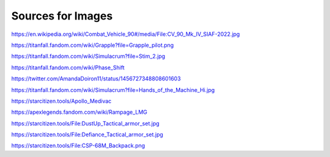 Sources for Images
==================

.. image:: ../_static/images/examples/IFV_Example_CV_90_Mk_IV.jpg
  :width: 50%

https://en.wikipedia.org/wiki/Combat_Vehicle_90#/media/File:CV_90_Mk_IV_SIAF-2022.jpg

.. image:: ../_static/images/examples/Simulacra_Example.png
  :width: 50%

https://titanfall.fandom.com/wiki/Grapple?file=Grapple_pilot.png

.. image:: ../_static/images/examples/Simulacra_Example_2.png
  :width: 50%

https://titanfall.fandom.com/wiki/Simulacrum?file=Stim_2.jpg

.. image:: ../_static/images/examples/Simulacra_Example_front.png
  :width: 49%
.. image:: ../_static/images/examples/Simulacra_Example_rear.png
  :width: 49%

https://titanfall.fandom.com/wiki/Phase_Shift

.. image:: ../_static/images/examples/Simulacra_Maskless.png
  :width: 50%

https://twitter.com/AmandaDoiron11/status/1456727348808601603

.. image:: ../_static/images/examples/Simulacra_Test_Face.png
  :width: 50%

https://titanfall.fandom.com/wiki/Simulacrum?file=Hands_of_the_Machine_Hi.jpg

.. Apollo medevac
.. image:: ../_static/images/examples/ships/Apollo_Triage_Concept.png
  :width: 49%
.. image:: ../_static/images/examples/ships/Apollo_-_interior_layout.jpg
  :width: 49%

https://starcitizen.tools/Apollo_Medivac

.. image:: ../_static/images/examples/Rampage_rifle_cosmetic.png
  :width: 49%

https://apexlegends.fandom.com/wiki/Rampage_LMG

.. image:: ../_static/images/examples/personnel/DustUp_Tactical_armor_set.jpg
  :width: 49%

https://starcitizen.tools/File:DustUp_Tactical_armor_set.jpg

.. image:: ../_static/images/examples/personnel/Defiance_Tactical_armor_set.jpg
  :width: 49%

https://starcitizen.tools/File:Defiance_Tactical_armor_set.jpg

.. image:: ../_static/images/examples/personnel/CSP-68M_Backpack.png
  :width: 49%

https://starcitizen.tools/File:CSP-68M_Backpack.png